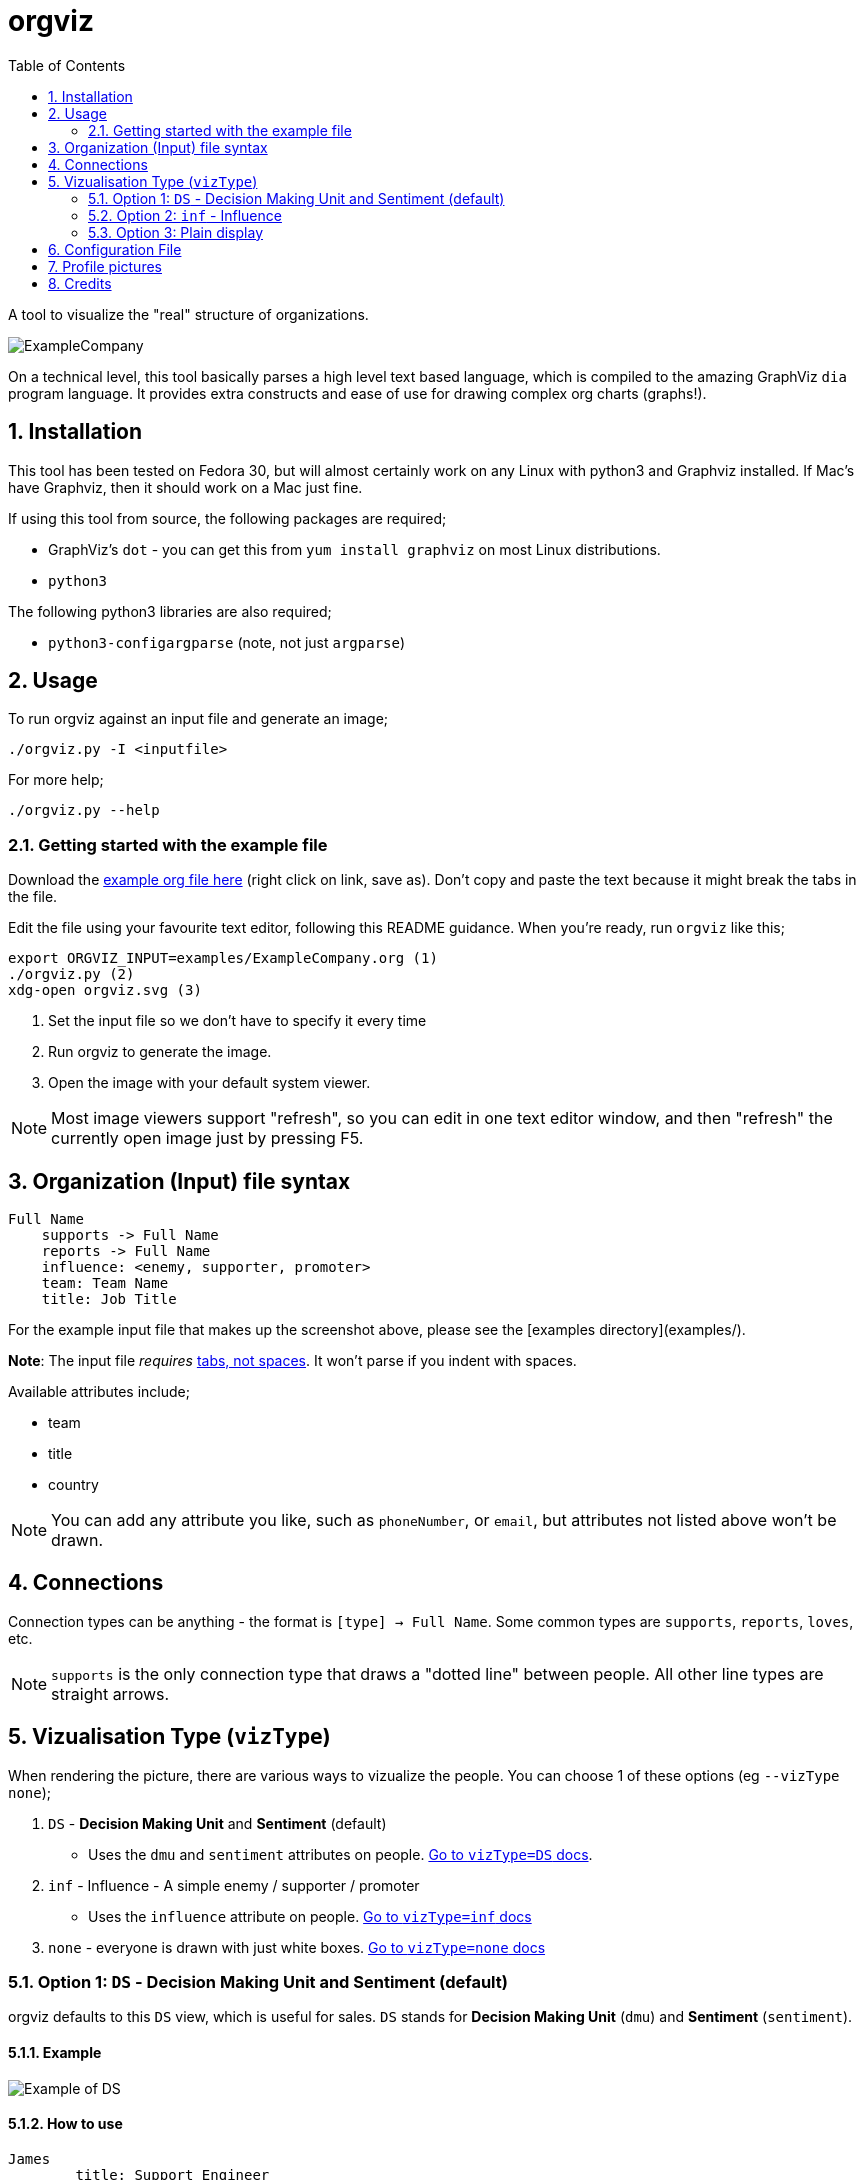 :sectnums:
:title: orgviz 
:sectanchors:
:toc:

= orgviz 

A tool to visualize the "real" structure of organizations.

image::docs/ExampleCompany.png[]

On a technical level, this tool basically parses a high level text based language, which is compiled to the amazing GraphViz `dia` program language. It provides extra constructs and ease of use for drawing complex org charts (graphs!). 

== Installation

This tool has been tested on Fedora 30, but will almost certainly work on any
Linux with python3 and Graphviz installed. If Mac's have Graphviz, then it
should work on a Mac just fine.

If using this tool from source, the following packages are required; 

- GraphViz's `dot` - you can get this from `yum install graphviz` on most Linux distributions.
- `python3`

The following python3 libraries are also required; 

- `python3-configargparse` (note, not just `argparse`)

== Usage

To run orgviz against an input file and generate an image;

`./orgviz.py -I <inputfile>`

For more help; 

`./orgviz.py --help`


=== Getting started with the example file

Download the https://raw.githubusercontent.com/jamesread/orgviz/master/examples/ExampleCompany.org[example org file here] (right click on link, save as). Don't
copy and paste the text because it might break the tabs in the file. 

Edit the file using your favourite text editor, following this README guidance.
When you're ready, run `orgviz` like this; 

----
export ORGVIZ_INPUT=examples/ExampleCompany.org (1)
./orgviz.py (2)
xdg-open orgviz.svg (3)
----
1. Set the input file so we don't have to specify it every time
2. Run orgviz to generate the image.
3. Open the image with your default system viewer. 

NOTE: Most image viewers support "refresh", so you can edit in one text editor
window, and then "refresh" the currently open image just by pressing F5.

== Organization (Input) file syntax

----
Full Name
    supports -> Full Name
    reports -> Full Name
    influence: <enemy, supporter, promoter>
    team: Team Name
    title: Job Title
----

For the example input file that makes up the screenshot above, please see the [examples directory](examples/).

**Note**: The input file __requires__ https://www.youtube.com/watch?v=SsoOG6ZeyUI[tabs, not spaces]. It won't
parse if you indent with spaces. 

Available attributes include;

* team
* title
* country

NOTE: You can add any attribute you like, such as `phoneNumber`, or `email`, 
but attributes not listed above won't be drawn.

== Connections

Connection types can be anything - the format is `[type] -> Full Name`. Some
common types are `supports`, `reports`, `loves`, etc. 

NOTE: `supports` is the only connection type that draws a "dotted line" between
people. All other line types are straight arrows.

== Vizualisation Type (`vizType`)

When rendering the picture, there are various ways to vizualize the people. You
can choose 1 of these options (eg `--vizType none`);

1. `DS` - **Decision Making Unit** and **Sentiment** (default) 
** Uses the `dmu` and `sentiment` attributes on people. <<vizTypeDs,Go to `vizType=DS` docs>>.
2. `inf` - Influence - A simple enemy / supporter / promoter
** Uses the `influence` attribute on people. <<vizTypeInf,Go to `vizType=inf` docs>>
3. `none` - everyone is drawn with just white boxes. <<vizTypeNone,Go to `vizType=none` docs>>


=== Option 1: `DS` - Decision Making Unit and Sentiment [[vizTypeDs]] (default)

orgviz defaults to this `DS` view, which is useful for sales. `DS`
stands for **Decision Making Unit** (`dmu`) and **Sentiment** (`sentiment`). 

==== Example

image::docs/vizTypeDs.png[Example of DS]

==== How to use

----
James
	title: Support Engineer
	dmu: U
	sentiment: O
----

Available `dmu` options;

- **U**ser - These are the people in an organisation who actually work with the products/services and get organisational benefits from them.  In many instances they are the ones that initiate the requirement for a solution.
- **I**nfluencer - These are the people who can influence the buying decision for a number of reasons. For example, the IT team within and company may influence an organisation’s decision as to what software or solutions the company should buy. In this example, they are often the ones charged with evaluating various alternatives and making the internal recommendation to the business. If Red Hat is selected then we have achieved a Technical Win
- **G**atekeeper - These people control the flow of information to others. For example, a personal secretary may not allow the sales people from a supplier to have access to deciders or users. Likewise, a receptionist may play the role of a gatekeeper as he/she usually maintains telephone, email, and postal communications.  
- **B**uyer - These are the people who have formal authority to negotiate with suppliers. They negotiate and arrange terms of purchase with the suppliers. As negotiation is a specialist area, high level employees usually play the roles of buyers.
- **D**ecision Maker - These are the people who have the final say in the buying decision. They have the power and authority to select the final suppliers to move on with the buying process.  For example, the finance manager in a company may decide which supplier to work with on the basis of how much money the supplier is asking for a particular product/service.

Available `sentiment` options;

- **P**roponent
- **N**eutral
- **O**pponent 

=== Option 2: `inf` - Influence [[vizTypeInf]]

There is also the option to use a more simple view, called "influence" - does
this person influential or not?

==== Example

image::docs/vizTypeInf.png[Example of DS]

==== How to use

----
James 
	title: Support Engineer
	influence: enemy
----

Available `influence` options; 

- `enemy` - Red
- `supporter` - Blue
- `promoter` - Green
- `internal` - Black

=== Option 3: Plain display [[vizTypeNone]]

Sometimes you don't want to show the influence type when generating the
picture - this is useful for presentations and similar. 

==== Example

image::docs/vizTypeNone.png[Example of no vizType]

==== How to use

You don't need to change any attributes. Simply run orgviz like this;

----
./orgviz.py --vizType none
----

== Configuration File

If you get tired of specifying command line options, then create
`~/.orgviz.cfg` and pop your options in there to save time. You can use
`--help` to find the list of all available options.

== Profile pictures

At the moment, profile pictures just come from a directory of `.jpeg` files
that match people's names. Set the `profilePictureDirectory` option to a
directory of photos, and `profilePictures` to use this feature.

There is a separate microservice in development that auto-grabs profile
pictures and LinkedIn details, but this is not released yet.

== Credits

- Alice: https://www.pexels.com/photo/woman-wearing-blue-top-2169434/[Photo by Heitor Verdi from Pexels]
- Bob: https://www.pexels.com/photo/photography-of-a-guy-wearing-green-shirt-1222271/[Photo by Justin Shaifer from Pexels]
- Charles: https://www.pexels.com/photo/man-leaning-on-wall-2128807/[Photo from Pexels]
- Dave: https://www.pexels.com/photo/gray-scale-bearded-man-842980/[Photo by Craig McKay from Pexels]
- Fred: https://www.pexels.com/photo/man-crossed-arms-1516680/[Photo by Nitin Khajotia from Pexels]

 
